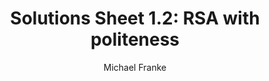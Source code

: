 #+title:     Solutions Sheet 1.2: RSA with politeness
#+author:    Michael Franke


* COMMENT Code from exercise sheet

#+begin_src jupyter-python :session py :tangle yes

##################################################
## imports
##################################################

import numpy as np
import seaborn as sns
import pandas as pd
import matplotlib.pyplot as plt
import warnings
warnings.filterwarnings('ignore')

##################################################
## helper functions
##################################################

def softmax(x, axis=1):
    """
    Softmax function in numpy
    Parameters
    ----------
    x: array
        An array with any dimensionality
    axis: int
        The axis along which to apply the softmax
    Returns
    -------
    array
        Same shape as x
    """
    e_x = np.exp(x - np.max(x, axis, keepdims=True))
    return e_x / e_x.sum(axis=axis, keepdims=True)


def normalize(arr, axis=1):
    """
    Normalize arr along axis
    """
    return arr / arr.sum(axis, keepdims=True)

##################################################
## defining the context
##################################################

states     = [1,2,3,4,5]
utterances = ["terrible","bad","okay","good","amazing"]

semantic_meaning = np.array(
    [[.95 ,.85 ,.02 ,.02,.02],    # terrible
     [.85 ,.95 ,.02 ,.02,.02],    # bad
     [.02 ,.25 ,.95 ,.65,.35],    # okay
     [.02 ,.05 ,.55 ,.95,.93],    # good
     [.02 ,.02 ,.02 ,.65,.95]]    # amazing
)

#+end_src

#+RESULTS:

> <strong><span style="color:#D83D2B;">Exercise 1.2.1: Check experiment and your intuitions</span></strong>
>
> 1. Consult the original paper ([[http://langcog.stanford.edu/papers_new/yoon-2016-cogsci.pdf][Yoon et al. 2016]]) to find the description of the experiment that was used to get these semantic values. Describe this experiment in at most three simple sentences: what was the question participants had to answer and how were answers recorded?
> 2. Comment on whether you find the obtained values intuitive as values of the semantic meaning of these expression.
> 3. Do you think that the experiment was well-designed for the task of eliciting information about semantic meaning of expressions?

> <strong><span style="color:#D83D2B;">Solutions for Exercise 1.2.1: Check experiment and your intuitions</span></strong>
>
> 1. The experiment elicited binary judgements ('yes' and 'no') from participants. Each task presented two things: (i) a true state (Bob's true feeling about some item, shown as 1 to 5 out of 5 hearts), and (ii) a question "Do you think that Bob thought Ann's cake was X?" where X was one of the target words. The proportion of 'yes' answers for each pair of (i) number of hearts and (ii) target word were used as the literal semantic value of that pair.
> 2. The resulting values seem intuitive enough, at least when we look at the number of stars that received the highest rating for each word.
> 3. The procedure is okay, as it is difficult to elicit semantic (truth) values. But it seems that this procedure (like many others) may slightly conflate the genuine underlying semantic meaning with a pragmatically enriched interpretation.

#+begin_src jupyter-python :session py :tangle yes

##################################################
## model parameters
##################################################

alpha        = 10
phi          = 0.99
social_value = 1.25

##################################################
## RSA speaker with politeness
##################################################

def RSA_polite_speaker(alpha, phi, social_value):
    """
    predictions of an RSA model with politeness (speaker part)
    (following: http://www.problang.org/chapters/09-politeness.html)
    Parameters
    ----------
    alpha: float
        Optimality parameter
    phi: float
        Relative weight of epistemic utility component
    social_value: float
        Social value factor (how much more "socially valuable" is one more star?)
    Returns
    -------
    array
        probability that speaker chooses utterance for each state
    """
    literal_listener   = normalize(semantic_meaning)
    epistemic_utility  = np.log(np.transpose(literal_listener))
    social_utility     = np.sum(literal_listener * np.array([states]) * social_value, axis=1)
    util_speaker       = phi * epistemic_utility + (1-phi) * social_utility
    pragmatic_speaker  = softmax(alpha * util_speaker)
    return(pragmatic_speaker)

RSA_speaker_predictions = RSA_polite_speaker(alpha, phi, social_value)

##################################################
## showing and plotting the results
##################################################

speaker  = pd.DataFrame(data    = RSA_speaker_predictions,
                        index   = states,
                        columns = utterances)
speaker['object'] = speaker.index

print(speaker.round(4))

speaker_long = speaker.melt(id_vars      = "object",
                            var_name     = "utterance",
                            value_name   = "probability",
                            ignore_index = False)
speaker_plot = sns.FacetGrid(speaker_long, col="object")
speaker_plot.map(sns.barplot, "utterance", "probability")
# plt.show()

#+end_src

#+RESULTS:
:RESULTS:
:    terrible     bad    okay    good  amazing  object
: 1    0.6804  0.3196  0.0000  0.0000   0.0000       1
: 2    0.2641  0.7355  0.0004  0.0000   0.0000       2
: 3    0.0000  0.0000  0.9780  0.0220   0.0000       3
: 4    0.0000  0.0000  0.0059  0.2180   0.7761       4
: 5    0.0000  0.0000  0.0000  0.0113   0.9887       5
: <seaborn.axisgrid.FacetGrid at 0x1310d3e80>
[[file:./.ob-jupyter/d8f00822ae3a59ccd7caabceff51e4a556b14b88.png]]
:END:


> <strong><span style="color:#D83D2B;">Exercise 1.2.2: Explore the polite speaker model</span></strong>
>
> 0. For yourself, in order to understand the model, go through each line of the definition of the function `RSA_polite_speaker` and make sure that you understand what is happening.
> 1. Change the call to the speaker to make it so that it only cares about making the listener feel good. What parameter value(s) did you choose?
> 2. Change the call to the speaker to make it so that it cares about both making the listener feel good /and/ conveying information. What parameter value(s) did you choose?
> 3. If we set $\varphi=1$, and choose a very high $\alpha$, the speaker behavior is quite regular. Is this kind of behavior intuitive? Do you think it happens in real life?
> 4. Is there a parameter setting for this model, such that the speaker would at most choose one category higher when trying to be polite? For example, when they should informatively say 'okay', they would say 'good', but never 'amazing'. Which parameters achieve this? Or, how could the model be changed to achieve this behavior?

> <strong><span style="color:#D83D2B;">Solutions Exercise 1.2.2: Explore the polite speaker model</span></strong>
>
> 1. To make the speaker only consider social utility, we set "phi = 0".
> 2. Any value of parameter "phi" that is not 0 or 1 takes both types of utility into account.
> 3. Setting $\varphi=1$, and choose a very high $\alpha = 10,000$, the speaker only cares about informativity and is extremely "rational" (in the technical sense of utility maximization). It's dubious that such agents are implementable in neural wetware, and the result is rather extreme: there is exactly one word the speaker would send with near certainty in each state. Interestingly, the speaker is predicted to use "amazing" for both 4 and 5 stars, and not to use "good" at all. That is clearly unintuitive from a global perspective, because it is not optimal for achieving perfect communication. But it is what follows from the assume semantics. Since "good" got a rating of .55 for the 3 star-state, after normalization (literal listener), the probability to single out the 4 star state is higher with "amazing" than it is with "good".

#+begin_src jupyter-python
alpha = 10000
phi   = 1
RSA_speaker_predictions = RSA_polite_speaker(alpha, phi, social_value)

##################################################
## showing and plotting the results
##################################################

speaker  = pd.DataFrame(data    = RSA_speaker_predictions,
                        index   = states,
                        columns = utterances)
speaker['object'] = speaker.index

print(speaker.round(2))

speaker_long = speaker.melt(id_vars      = "object",
                            var_name     = "utterance",
                            value_name   = "probability",
                            ignore_index = False)
speaker_plot = sns.FacetGrid(speaker_long, col="object")
speaker_plot.map(sns.barplot, "utterance", "probability")
plt.show()

#+end_src

#+RESULTS:
:RESULTS:
:    terrible  bad  okay  good  amazing  object
: 1       1.0  0.0   0.0   0.0      0.0       1
: 2       0.0  1.0   0.0   0.0      0.0       2
: 3       0.0  0.0   1.0   0.0      0.0       3
: 4       0.0  0.0   0.0   0.0      1.0       4
: 5       0.0  0.0   0.0   0.0      1.0       5
[[file:./.ob-jupyter/5948cecd89df2a3729215084e6916ec84bbbbdfa.png]]
:END:

> 4. This is difficult with this model, if possible at all. We need a rather low value of $\varphi$ to get the speaker to use "good" for sate 2, but then as $\varphi$ gets lower and lower, the speaker starts to use "amazing" for state 1. The problem is that social utility is about making the speaker feel as good as possible, not just as "a bit better than the true state". We could define an alternative social utility function which achieves this better than the current model. It would be an interesting empirical question which kind of social utility function best explains human judgements about polite language use. (Your project?)

#+begin_src jupyter-python :session py :tangle yes

##################################################
## pragmatic listener infers politeness level
##################################################

# which phi-values to consider
phi_marks     = np.linspace(start=0, stop=1, num=11)
phi_prior_flt = np.array([1,1,1,1,1,1,1,1,1,1,1])   # flat
phi_prior_bsd = np.array([1,2,3,4,5,6,7,8,9,10,11]) # biased towards politeness

def RSA_polite_listener(alpha, phi_prior, social_value):
    """
    predictions of an RSA model with politeness (listener part)
    (following: http://www.problang.org/chapters/09-politeness.html)
    Parameters
    ----------
    alpha: float
        Optimality parameter
    phi_priors: float
        Prior over degree of politeness (phi-parameter)
    social_value: float
        Social value factor (how much more "socially valuable" is one more star?)
    Returns
    -------
    array
         for each message: listener posterior over state-phi pairs
    """
    phi_prior = phi_prior / np.sum(phi_prior) # make sure priors are normalized
    posterior = np.zeros((len(utterances), len(states),len(phi_marks)))
    for i in range(len(phi_marks)):
        pragmatic_speaker   = RSA_polite_speaker(alpha, phi_marks[i], social_value)
        posterior_given_phi = normalize(np.transpose(pragmatic_speaker), axis=1)
        posterior[:,:,i]    = posterior_given_phi * phi_prior[i]
    return(posterior)

RSA_listener_predictions = RSA_polite_listener(alpha, phi_prior_bsd, social_value)

print("listener posterior over states after hearing 'good':\n",
      np.sum(RSA_listener_predictions[3,:,:], axis=1))

iterables=[utterances, states, phi_marks]
index = pd.MultiIndex.from_product(iterables, names=['utterances','states','phi'])

listener = pd.DataFrame(RSA_listener_predictions.reshape(RSA_listener_predictions.size, 1),
                        index=index)
listener = listener.reset_index()

##################################################
## plotting the results
##################################################

def plot_listener(utterance_index):
    print("plotting listener posterior for utterance:", utterances[utterance_index])
    predictions = RSA_listener_predictions[utterance_index,:,:]
    sns.heatmap(predictions)
    plt.show()

plot_listener(3)

#+end_src

#+RESULTS:
:RESULTS:
: listener posterior over states after hearing 'good':
:  [0.00588069 0.01970965 0.40323864 0.53989896 0.03127205]
: plotting listener posterior for utterance: good
[[file:./.ob-jupyter/20ef134263f0e018d7c522da0ad3d44cc16f7541.png]]
:END:

> <strong><span style="color:#D83D2B;">Exercise 1.2.3: Explore the pragmatic listener</span></strong>
>
> 0. For yourself, in order to understand the model, go through each line of the definition of the function `RSA_polite_listener` and make sure that you understand what is happening.
> 1. What does the heatmap show? What's on the x-axis, what's on the y-axis, and what do the colors mean?
> 2. Add a function that takes an utterance index (0, ..., 4) and outputs three things: (i) a print out of the [[https://en.wikipedia.org/wiki/Marginal_distribution][marginal distribution]] over states, (ii) a print out of the marginal distribution over $\varphi$ values, and (iii) the heatmap visualizing the joint-distribution of both.
> 3. Compare the interpretation of the utterance 'amazing' with that of the other utterances (for the parameter values used originally). Explain in what sense the distribution shown for 'amazing' is a [[https://en.wikipedia.org/wiki/Multimodal_distribution][multimodal distribution]]. Explain why the model makes this multi-modal prediction for 'amazing'. Does it also predict multi-modality for 'good'? What about 'terrible'?

> <strong><span style="color:#D83D2B;"> Solutions Exercise 1.2.3: Explore the pragmatic listener</span></strong>
>
> 1. The heatmap has the five states (star ratings) on the $y$-axis, and the 11 values for $\varphi$ that we consider here on the $x$ axis. The color coding shows the joint posterior probability for each pair of state and $\varphi$ value.
> 2. Here is a function that: (i) a print out of the [[https://en.wikipedia.org/wiki/Marginal_distribution][marginal distribution]] over states, (ii) a print out of the marginal distribution over $\varphi$ values, and (iii) the heatmap visualizing the joint-distribution of both. This function directly computes the predictions, based on parameter input. This is for convenience (not strictly required from the exercise).

#+begin_src jupyter-python
def myFun(utterance_index, alpha, phi_prior, social_value):
    RSA_listener_predictions = RSA_polite_listener(alpha, phi_prior, social_value)

    iterables=[utterances, states, phi_marks]
    index = pd.MultiIndex.from_product(iterables, names=['utterances','states','phi'])

    listener = pd.DataFrame(RSA_listener_predictions.reshape(RSA_listener_predictions.size, 1),
                            index=index)
    listener = listener.reset_index()

    # marginal over states
    print("listener posterior over states after hearing '%s':\n" % utterances[utterance_index],
          np.sum(RSA_listener_predictions[utterance_index,:,:], axis=1).round(3))
    # marginal over phi values
    print("listener posterior over phi-values after hearing '%s':\n" % utterances[utterance_index],
          np.sum(RSA_listener_predictions[utterance_index,:,:], axis=0).round(3))
    # plot of joint-posterior
    predictions = RSA_listener_predictions[utterance_index,:,:]
    sns.heatmap(predictions)
    plt.show()

myFun(1, alpha, phi_prior_bsd, social_value)
#+end_src

#+RESULTS:
:RESULTS:
: listener posterior over states after hearing 'bad':
:  [0.43  0.56  0.003 0.003 0.003]
: listener posterior over phi-values after hearing 'bad':
:  [0.015 0.03  0.045 0.061 0.076 0.091 0.106 0.121 0.136 0.152 0.167]
[[file:./.ob-jupyter/e01d8604391f0a1f37978b85703f19666de05ded.png]]
:END:

> 3. Here is posterior for "amazing":

#+begin_src jupyter-python
myFun(4,alpha, phi_prior_bsd, social_value)
#+end_src

#+RESULTS:
:RESULTS:
: listener posterior over states after hearing 'amazing':
:  [0.072 0.038 0.01  0.386 0.494]
: listener posterior over phi-values after hearing 'amazing':
:  [0.015 0.03  0.045 0.061 0.076 0.091 0.106 0.121 0.136 0.152 0.167]
[[file:./.ob-jupyter/779051262e811d8018179d7a715ed566c5425111.png]]
:END:

And here it is for "good":

#+begin_src jupyter-python
myFun(3,alpha, phi_prior_bsd, social_value)
#+end_src

#+RESULTS:
:RESULTS:
: listener posterior over states after hearing 'good':
:  [0.006 0.02  0.403 0.54  0.031]
: listener posterior over phi-values after hearing 'good':
:  [0.015 0.03  0.045 0.061 0.076 0.091 0.106 0.121 0.136 0.152 0.167]
[[file:./.ob-jupyter/20ef134263f0e018d7c522da0ad3d44cc16f7541.png]]
:END:

And "terrible"

#+begin_src jupyter-python
myFun(0,alpha, phi_prior_bsd, social_value)
#+end_src

#+RESULTS:
:RESULTS:
: listener posterior over states after hearing 'terrible':
:  [0.746 0.245 0.003 0.003 0.003]
: listener posterior over phi-values after hearing 'terrible':
:  [0.015 0.03  0.045 0.061 0.076 0.091 0.106 0.121 0.136 0.152 0.167]
[[file:./.ob-jupyter/476310afb2cb24cd5201c7f4e6afa630e3c4895a.png]]
:END:

While there are also two local peaks in the posterior of "good", the case of "amazing" is most clearly multimodal.
One interpretation possibility is that the speaker really found the cookies terrible (1 star), but wanted didn't want to throw informativity overboard entirely ($\varphi$ index 4, state index 0).
Another peak possibility is that the cookies really were amazing and that the speaker is maximally informative.
(NB: the latter is a peak because of the biased prior.)
